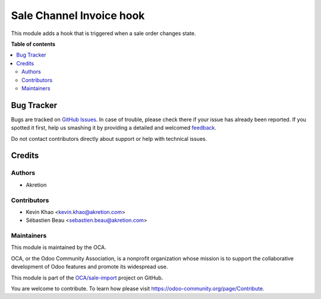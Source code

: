 =========================
Sale Channel Invoice hook
=========================

.. !!!!!!!!!!!!!!!!!!!!!!!!!!!!!!!!!!!!!!!!!!!!!!!!!!!!
   !! This file is generated by oca-gen-addon-readme !!
   !! changes will be overwritten.                   !!
   !!!!!!!!!!!!!!!!!!!!!!!!!!!!!!!!!!!!!!!!!!!!!!!!!!!!

.. |badge1| image:: https://img.shields.io/badge/maturity-Beta-yellow.png
    :target: https://odoo-community.org/page/development-status
    :alt: Beta
.. |badge2| image:: https://img.shields.io/badge/licence-AGPL--3-blue.png
    :target: http://www.gnu.org/licenses/agpl-3.0-standalone.html
    :alt: License: AGPL-3
.. |badge3| image:: https://img.shields.io/badge/github-OCA%2Fsale--import-lightgray.png?logo=github
    :target: https://github.com/OCA/sale-import/tree/14.0/sale_channel_hook_sale_state
    :alt: OCA/sale-import
.. |badge4| image:: https://img.shields.io/badge/weblate-Translate%20me-F47D42.png
    :target: https://translation.odoo-community.org/projects/sale-import-14-0/sale-import-14-0-sale_channel_hook_sale_state
    :alt: Translate me on Weblate

|badge1| |badge2| |badge3| |badge4| 

This module adds a hook that is triggered when a sale order changes state.

**Table of contents**

.. contents::
   :local:

Bug Tracker
===========

Bugs are tracked on `GitHub Issues <https://github.com/OCA/sale-import/issues>`_.
In case of trouble, please check there if your issue has already been reported.
If you spotted it first, help us smashing it by providing a detailed and welcomed
`feedback <https://github.com/OCA/sale-import/issues/new?body=module:%20sale_channel_hook_sale_state%0Aversion:%2014.0%0A%0A**Steps%20to%20reproduce**%0A-%20...%0A%0A**Current%20behavior**%0A%0A**Expected%20behavior**>`_.

Do not contact contributors directly about support or help with technical issues.

Credits
=======

Authors
~~~~~~~

* Akretion

Contributors
~~~~~~~~~~~~

* Kevin Khao <kevin.khao@akretion.com>
* Sébastien Beau <sebastien.beau@akretion.com>

Maintainers
~~~~~~~~~~~

This module is maintained by the OCA.

.. image:: https://odoo-community.org/logo.png
   :alt: Odoo Community Association
   :target: https://odoo-community.org

OCA, or the Odoo Community Association, is a nonprofit organization whose
mission is to support the collaborative development of Odoo features and
promote its widespread use.

This module is part of the `OCA/sale-import <https://github.com/OCA/sale-import/tree/14.0/sale_channel_hook_sale_state>`_ project on GitHub.

You are welcome to contribute. To learn how please visit https://odoo-community.org/page/Contribute.
